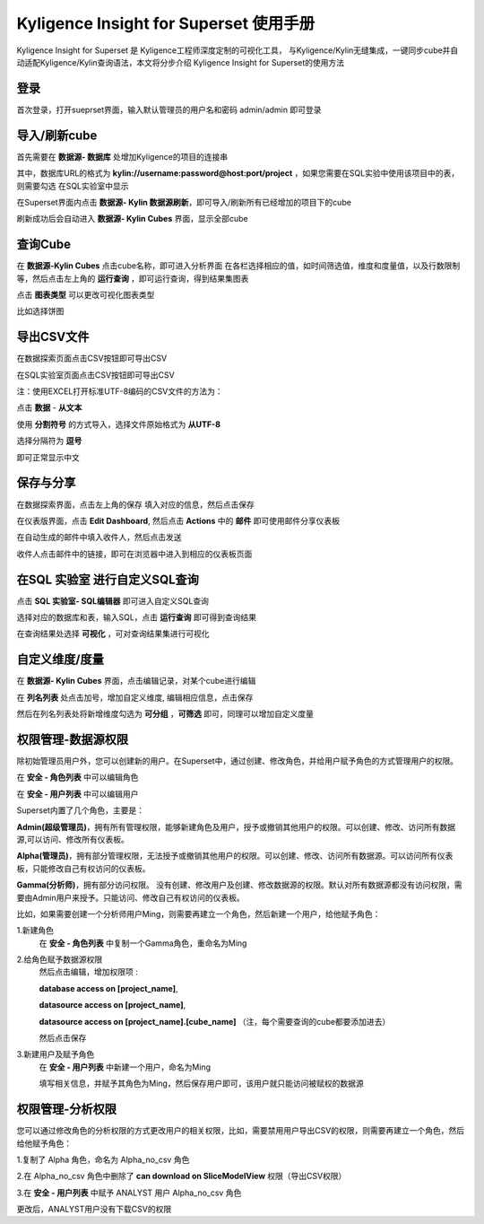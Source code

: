Kyligence Insight for Superset 使用手册
=======================================

Kyligence Insight for Superset 是 Kyligence工程师深度定制的可视化工具，
与Kyligence/Kylin无缝集成，一键同步cube并自动适配Kyligence/Kylin查询语法，本文将分步介绍
Kyligence Insight for Superset的使用方法

登录
----

首次登录，打开sueprset界面，输入默认管理员的用户名和密码 admin/admin 即可登录 |image0|

导入/刷新cube
-------------
首先需要在 **数据源- 数据库** 处增加Kyligence的项目的连接串 |image31|

其中，数据库URL的格式为 **kylin://username:password@host:port/project** ，如果您需要在SQL实验中使用该项目中的表，则需要勾选 在SQL实验室中显示  |image32|

在Superset界面内点击 **数据源- Kylin 数据源刷新**，即可导入/刷新所有已经增加的项目下的cube |image1|

刷新成功后会自动进入 **数据源- Kylin Cubes** 界面，显示全部cube |image2|

查询Cube
--------

在 **数据源-Kylin Cubes** 点击cube名称，即可进入分析界面
在各栏选择相应的值，如时间筛选值，维度和度量值，以及行数限制等，然后点击左上角的
**运行查询** ，即可运行查询，得到结果集图表 |image3|

点击 **图表类型** 可以更改可视化图表类型 |image4|

比如选择饼图 |image5|

导出CSV文件
--------

在数据探索页面点击CSV按钮即可导出CSV  |image29|

在SQL实验室页面点击CSV按钮即可导出CSV  |image30|

注：使用EXCEL打开标准UTF-8编码的CSV文件的方法为：

点击 **数据** - **从文本** |image25|

使用 **分割符号** 的方式导入，选择文件原始格式为 **从UTF-8** |image26|

选择分隔符为 **逗号** |image27|

即可正常显示中文 |image28|

保存与分享
----------

在数据探索界面，点击左上角的保存 填入对应的信息，然后点击保存 |image6|

在仪表版界面，点击 **Edit Dashboard**, 然后点击 **Actions** 中的
**邮件** 即可使用邮件分享仪表板 |image7|

在自动生成的邮件中填入收件人，然后点击发送 |image8|

收件人点击邮件中的链接，即可在浏览器中进入到相应的仪表板页面 |image9|

在SQL 实验室 进行自定义SQL查询
------------------------------

点击 **SQL 实验室- SQL编辑器** 即可进入自定义SQL查询 |image10|

选择对应的数据库和表，输入SQL，点击 **运行查询** 即可得到查询结果
|image11|

在查询结果处选择 **可视化** ，可对查询结果集进行可视化 |image12|

自定义维度/度量
---------------

在 **数据源- Kylin Cubes** 界面，点击编辑记录，对某个cube进行编辑
|image13|

在 **列名列表** 处点击加号，增加自定义维度, 编辑相应信息，点击保存
|image14|

然后在列名列表处将新增维度勾选为 **可分组** ，**可筛选** 即可，同理可以增加自定义度量 

权限管理-数据源权限
------------------

除初始管理员用户外，您可以创建新的用户。在Superset中，通过创建、修改角色，并给用户赋予角色的方式管理用户的权限。

在 **安全 - 角色列表** 中可以编辑角色 |image19|

在 **安全 - 用户列表** 中可以编辑用户 |image21|

Superset内置了几个角色，主要是：

**Admin(超级管理员)**，拥有所有管理权限，能够新建角色及用户，授予或撤销其他用户的权限。可以创建、修改、访问所有数据源,可以访问、修改所有仪表板。

**Alpha(管理员)**，拥有部分管理权限，无法授予或撤销其他用户的权限。可以创建、修改、访问所有数据源。可以访问所有仪表板，只能修改自己有权访问的仪表板。

**Gamma(分析师)**，拥有部分访问权限。 没有创建、修改用户及创建、修改数据源的权限。默认对所有数据源都没有访问权限，需要由Admin用户来授予。只能访问、修改自己有权访问的仪表板。

比如，如果需要创建一个分析师用户Ming，则需要再建立一个角色，然后新建一个用户，给他赋予角色：

1.新建角色
  在 **安全 - 角色列表** 中复制一个Gamma角色，重命名为Ming 

2.给角色赋予数据源权限
  然后点击编辑，增加权限项 : 

  **database access on [project_name]**,

  **datasource access on [project_name]**,

  **datasource access on [project_name].[cube_name]** （注，每个需要查询的cube都要添加进去）

  然后点击保存 |image33|

3.新建用户及赋予角色
  在 **安全 - 用户列表** 中新建一个用户，命名为Ming |image34|

  填写相关信息，并赋予其角色为Ming，然后保存用户即可，该用户就只能访问被赋权的数据源 |image35|



权限管理-分析权限
----------------

您可以通过修改角色的分析权限的方式更改用户的相关权限，比如，需要禁用用户导出CSV的权限，则需要再建立一个角色，然后给他赋予角色：

1.复制了 Alpha 角色，命名为 Alpha_no_csv 角色

2.在 Alpha_no_csv 角色中删除了 **can download on SliceModelView** 权限（导出CSV权限）
|image20|

3.在 **安全 - 用户列表** 中赋予 ANALYST 用户 Alpha_no_csv 角色

更改后，ANALYST用户没有下载CSV的权限 |image23|

.. |image0| image:: ../images/user_manual_cn/01.png
.. |image1| image:: ../images/user_manual_cn/02.png
.. |image2| image:: ../images/user_manual_cn/03.png
.. |image3| image:: ../images/user_manual_cn/04.png
.. |image4| image:: ../images/user_manual_cn/05.png
.. |image5| image:: ../images/user_manual_cn/06.png
.. |image6| image:: ../images/user_manual_cn/07.png
.. |image7| image:: ../images/user_manual_cn/08.png
.. |image8| image:: ../images/user_manual_cn/09.png
.. |image9| image:: ../images/user_manual_cn/10.png
.. |image10| image:: ../images/user_manual_cn/11.png
.. |image11| image:: ../images/user_manual_cn/12.png
.. |image12| image:: ../images/user_manual_cn/13.png
.. |image13| image:: ../images/user_manual_cn/14.png
.. |image14| image:: ../images/user_manual_cn/15.png
.. |image17| image:: ../images/user_manual_cn/18.png
.. |image18| image:: ../images/user_manual_cn/19.png
.. |image19| image:: ../images/user_manual_cn/20.png
.. |image20| image:: ../images/user_manual_cn/21.png
.. |image21| image:: ../images/user_manual_cn/22.png
.. |image22| image:: ../images/user_manual_cn/23.png
.. |image23| image:: ../images/user_manual_cn/24.png
.. |image25| image:: ../images/user_manual_cn/25.png
.. |image26| image:: ../images/user_manual_cn/26.png
.. |image27| image:: ../images/user_manual_cn/27.png
.. |image28| image:: ../images/user_manual_cn/28.png
.. |image29| image:: ../images/user_manual_cn/29.png
.. |image30| image:: ../images/user_manual_cn/30.png
.. |image31| image:: ../images/user_manual_cn/31.png
.. |image32| image:: ../images/user_manual_cn/32.png
.. |image33| image:: ../images/user_manual_cn/33.png
.. |image34| image:: ../images/user_manual_cn/34.png
.. |image35| image:: ../images/user_manual_cn/35.png

